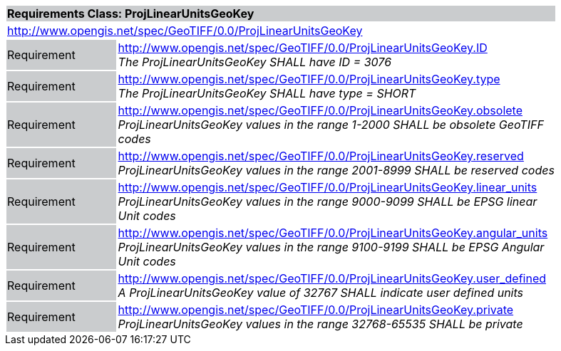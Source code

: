 [cols="1,4",width="90%"]
|===
2+|*Requirements Class: ProjLinearUnitsGeoKey* {set:cellbgcolor:#CACCCE}
2+|http://www.opengis.net/spec/GeoTIFF/0.0/ProjLinearUnitsGeoKey 
{set:cellbgcolor:#FFFFFF}

|Requirement {set:cellbgcolor:#CACCCE}
|http://www.opengis.net/spec/GeoTIFF/0.0/ProjLinearUnitsGeoKey.ID +
_The ProjLinearUnitsGeoKey SHALL have ID = 3076_
{set:cellbgcolor:#FFFFFF}

|Requirement {set:cellbgcolor:#CACCCE}
|http://www.opengis.net/spec/GeoTIFF/0.0/ProjLinearUnitsGeoKey.type +
_The ProjLinearUnitsGeoKey SHALL have type = SHORT_
{set:cellbgcolor:#FFFFFF}

|Requirement {set:cellbgcolor:#CACCCE}
|http://www.opengis.net/spec/GeoTIFF/0.0/ProjLinearUnitsGeoKey.obsolete +
_ProjLinearUnitsGeoKey values in the range 1-2000 SHALL be obsolete GeoTIFF codes_
{set:cellbgcolor:#FFFFFF}

|Requirement {set:cellbgcolor:#CACCCE}
|http://www.opengis.net/spec/GeoTIFF/0.0/ProjLinearUnitsGeoKey.reserved +
_ProjLinearUnitsGeoKey values in the range 2001-8999 SHALL be reserved codes_
{set:cellbgcolor:#FFFFFF}

|Requirement {set:cellbgcolor:#CACCCE}
|http://www.opengis.net/spec/GeoTIFF/0.0/ProjLinearUnitsGeoKey.linear_units +
_ProjLinearUnitsGeoKey values in the range 9000-9099 SHALL be EPSG linear Unit codes_
{set:cellbgcolor:#FFFFFF}

|Requirement {set:cellbgcolor:#CACCCE}
|http://www.opengis.net/spec/GeoTIFF/0.0/ProjLinearUnitsGeoKey.angular_units +
_ProjLinearUnitsGeoKey values in the range 9100-9199 SHALL be EPSG Angular Unit codes_
{set:cellbgcolor:#FFFFFF}

|Requirement {set:cellbgcolor:#CACCCE}
|http://www.opengis.net/spec/GeoTIFF/0.0/ProjLinearUnitsGeoKey.user_defined +
_A ProjLinearUnitsGeoKey value of 32767 SHALL indicate user defined units_
{set:cellbgcolor:#FFFFFF}

|Requirement {set:cellbgcolor:#CACCCE}
|http://www.opengis.net/spec/GeoTIFF/0.0/ProjLinearUnitsGeoKey.private +
_ProjLinearUnitsGeoKey values in the range 32768-65535 SHALL be private_
{set:cellbgcolor:#FFFFFF}

|===
